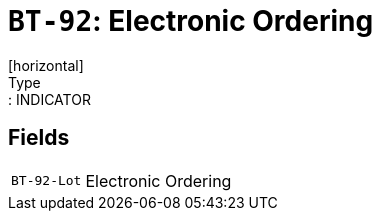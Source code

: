= `BT-92`: Electronic Ordering
[horizontal]
Type:: INDICATOR
== Fields
[horizontal]
  `BT-92-Lot`:: Electronic Ordering
